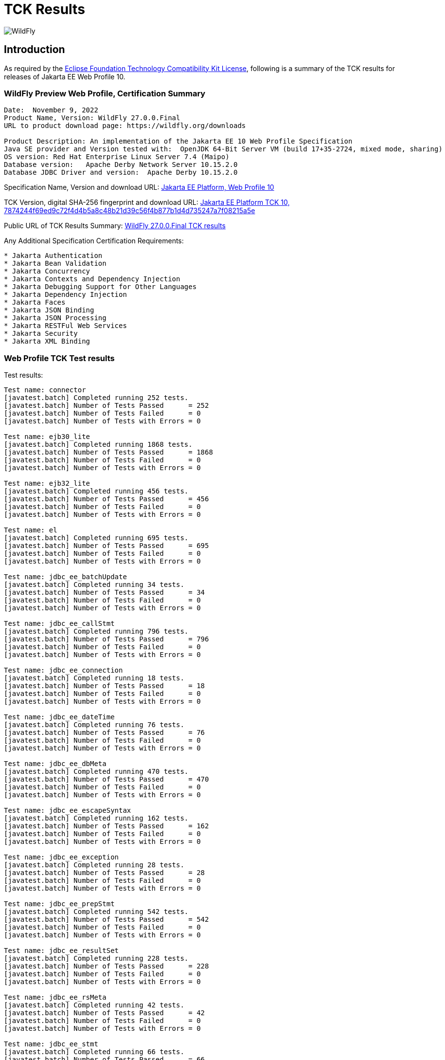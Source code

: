 = TCK Results
:ext-relative: {outfilesuffix}
:imagesdir: ../images/

image:splash_wildflylogo_small.png[WildFly, align="center"]

[[introduction]]
== Introduction
As required by the https://www.eclipse.org/legal/tck.php[Eclipse Foundation Technology Compatibility Kit License], following is a summary of the TCK results for releases of Jakarta EE Web Profile 10.


=== WildFly Preview Web Profile, Certification Summary
----
Date:  November 9, 2022
Product Name, Version: WildFly 27.0.0.Final
URL to product download page: https://wildfly.org/downloads

Product Description: An implementation of the Jakarta EE 10 Web Profile Specification
Java SE provider and Version tested with:  OpenJDK 64-Bit Server VM (build 17+35-2724, mixed mode, sharing)
OS version: Red Hat Enterprise Linux Server 7.4 (Maipo)
Database version:   Apache Derby Network Server 10.15.2.0
Database JDBC Driver and version:  Apache Derby 10.15.2.0
----
Specification Name, Version and download URL:
https://jakarta.ee/specifications/webprofile/10/[Jakarta EE Platform, Web Profile 10]

TCK Version, digital SHA-256 fingerprint and download URL:
https://download.eclipse.org/jakartaee/platform/10/jakarta-jakartaeetck-10.0.0.zip[Jakarta EE Platform TCK 10, 7874244f69ed9c72f4d4b5a8c48b21d39c56f4b877b1d4d735247a7f08215a5e  ]

Public URL of TCK Results Summary: 
https://github.com/wildfly/certifications/blob/EE10/WildFly_27.0.0.Final/jakarta-web-profile-jdk17.adoc#tck-results[WildFly 27.0.0.Final TCK results]

Any Additional Specification Certification Requirements:
----  
* Jakarta Authentication
* Jakarta Bean Validation
* Jakarta Concurrency
* Jakarta Contexts and Dependency Injection
* Jakarta Debugging Support for Other Languages
* Jakarta Dependency Injection
* Jakarta Faces
* Jakarta JSON Binding
* Jakarta JSON Processing
* Jakarta RESTFul Web Services
* Jakarta Security
* Jakarta XML Binding
----

=== Web Profile TCK Test results
Test results:
----
Test name: connector
[javatest.batch] Completed running 252 tests.
[javatest.batch] Number of Tests Passed      = 252
[javatest.batch] Number of Tests Failed      = 0
[javatest.batch] Number of Tests with Errors = 0

Test name: ejb30_lite
[javatest.batch] Completed running 1868 tests.
[javatest.batch] Number of Tests Passed      = 1868
[javatest.batch] Number of Tests Failed      = 0
[javatest.batch] Number of Tests with Errors = 0

Test name: ejb32_lite
[javatest.batch] Completed running 456 tests.
[javatest.batch] Number of Tests Passed      = 456
[javatest.batch] Number of Tests Failed      = 0
[javatest.batch] Number of Tests with Errors = 0

Test name: el
[javatest.batch] Completed running 695 tests.
[javatest.batch] Number of Tests Passed      = 695
[javatest.batch] Number of Tests Failed      = 0
[javatest.batch] Number of Tests with Errors = 0

Test name: jdbc_ee_batchUpdate
[javatest.batch] Completed running 34 tests.
[javatest.batch] Number of Tests Passed      = 34
[javatest.batch] Number of Tests Failed      = 0
[javatest.batch] Number of Tests with Errors = 0

Test name: jdbc_ee_callStmt
[javatest.batch] Completed running 796 tests.
[javatest.batch] Number of Tests Passed      = 796
[javatest.batch] Number of Tests Failed      = 0
[javatest.batch] Number of Tests with Errors = 0

Test name: jdbc_ee_connection
[javatest.batch] Completed running 18 tests.
[javatest.batch] Number of Tests Passed      = 18
[javatest.batch] Number of Tests Failed      = 0
[javatest.batch] Number of Tests with Errors = 0

Test name: jdbc_ee_dateTime
[javatest.batch] Completed running 76 tests.
[javatest.batch] Number of Tests Passed      = 76
[javatest.batch] Number of Tests Failed      = 0
[javatest.batch] Number of Tests with Errors = 0

Test name: jdbc_ee_dbMeta
[javatest.batch] Completed running 470 tests.
[javatest.batch] Number of Tests Passed      = 470
[javatest.batch] Number of Tests Failed      = 0
[javatest.batch] Number of Tests with Errors = 0

Test name: jdbc_ee_escapeSyntax
[javatest.batch] Completed running 162 tests.
[javatest.batch] Number of Tests Passed      = 162
[javatest.batch] Number of Tests Failed      = 0
[javatest.batch] Number of Tests with Errors = 0

Test name: jdbc_ee_exception
[javatest.batch] Completed running 28 tests.
[javatest.batch] Number of Tests Passed      = 28
[javatest.batch] Number of Tests Failed      = 0
[javatest.batch] Number of Tests with Errors = 0

Test name: jdbc_ee_prepStmt
[javatest.batch] Completed running 542 tests.
[javatest.batch] Number of Tests Passed      = 542
[javatest.batch] Number of Tests Failed      = 0
[javatest.batch] Number of Tests with Errors = 0

Test name: jdbc_ee_resultSet
[javatest.batch] Completed running 228 tests.
[javatest.batch] Number of Tests Passed      = 228
[javatest.batch] Number of Tests Failed      = 0
[javatest.batch] Number of Tests with Errors = 0

Test name: jdbc_ee_rsMeta
[javatest.batch] Completed running 42 tests.
[javatest.batch] Number of Tests Passed      = 42
[javatest.batch] Number of Tests Failed      = 0
[javatest.batch] Number of Tests with Errors = 0

Test name: jdbc_ee_stmt
[javatest.batch] Completed running 66 tests.
[javatest.batch] Number of Tests Passed      = 66
[javatest.batch] Number of Tests Failed      = 0
[javatest.batch] Number of Tests with Errors = 0

Test name: jpa_core
[javatest.batch] Completed running 1857 tests.
[javatest.batch] Number of Tests Passed      = 1857
[javatest.batch] Number of Tests Failed      = 0
[javatest.batch] Number of Tests with Errors = 0

Test name: jpa_ee
[javatest.batch] Completed running 38 tests.
[javatest.batch] Number of Tests Passed      = 38
[javatest.batch] Number of Tests Failed      = 0
[javatest.batch] Number of Tests with Errors = 0

Test name: jsonb
[javatest.batch] Completed running 10 tests.
[javatest.batch] Number of Tests Passed      = 10
[javatest.batch] Number of Tests Failed      = 0
[javatest.batch] Number of Tests with Errors = 0

Test name: jsonp
[javatest.batch] Completed running 38 tests.
[javatest.batch] Number of Tests Passed      = 38
[javatest.batch] Number of Tests Failed      = 0
[javatest.batch] Number of Tests with Errors = 0

Test name: jsp
[javatest.batch] Completed running 725 tests.
[javatest.batch] Number of Tests Passed      = 725
[javatest.batch] Number of Tests Failed      = 0
[javatest.batch] Number of Tests with Errors = 0

Test name: jstl
[javatest.batch] Completed running 541 tests.
[javatest.batch] Number of Tests Passed      = 541
[javatest.batch] Number of Tests Failed      = 0
[javatest.batch] Number of Tests with Errors = 0

Test name: jta
[javatest.batch] Completed running 100 tests.
[javatest.batch] Number of Tests Passed      = 100
[javatest.batch] Number of Tests Failed      = 0
[javatest.batch] Number of Tests with Errors = 0

Test name: servlet
[javatest.batch] Completed running 1647 tests.
[javatest.batch] Number of Tests Passed      = 1647
[javatest.batch] Number of Tests Failed      = 0
[javatest.batch] Number of Tests with Errors = 0

Test name: signaturetest_javaee
[javatest.batch] Completed running 2 tests.
[javatest.batch] Number of Tests Passed      = 2
[javatest.batch] Number of Tests Failed      = 0
[javatest.batch] Number of Tests with Errors = 0

Test name: websocket
[javatest.batch] Completed running 748 tests.
[javatest.batch] Number of Tests Passed      = 748
[javatest.batch] Number of Tests Failed      = 0
[javatest.batch] Number of Tests with Errors = 0
----

=== Additional standalone TCK Test results

https://download.eclipse.org/jakartaee/authentication/3.0/jakarta-authentication-tck-3.0.1.zip[Jakarta Authentication 3.0.1 TCK]

SHA-256: `8b916f1b4aed828337bd88b34bb39b133f04611c2dfe71541c2ec5d2dd22cd54` 

TCK result summary:
----
failures=0 errors=0 standaloneauthenticationTests=70
old authenticationPassingCount = 61
old authenticationFailCount = 0
----

https://download.eclipse.org/jakartaee/bean-validation/3.0/beanvalidation-tck-dist-3.0.1.zip[Jakarta Bean Validation 3.0.1 TCK]

SHA-256: `9da36d2d6e2eb8d413f886f15711820008419d210ce4c51af04f96e1ffd583b3` 

TCK result summary:
----
[INFO] Running TestSuite
[INFO] Tests run: 1045, Failures: 0, Errors: 0, Skipped: 0, Time elapsed: 491.734 s - in TestSuite
----

https://download.eclipse.org/jakartaee/concurrency/3.0/concurrency-tck-3.0.2.zip[Jakarta Concurrency 3.0.0 TCK]

SHA-256: `22728d729f620d6a85ae903e7d1184e0a7508a4328491b785f1b4f3d7215ca93` 

TCK result summary:
----
[INFO] Running TestSuite
[INFO] Tests run: 148, Failures: 0, Errors: 0, Skipped: 0, Time elapsed: 177.143 s - in TestSuite
----

https://download.eclipse.org/jakartaee/cdi/4.0/cdi-tck-4.0.5-dist.zip[Jakarta Contexts and Dependency Injection 4.0.5 TCK]

SHA-256: `56ce1046738f79d9bc19271bfb3fb57c667dc7b84122cfeff287f554b34b1377` 

TCK result summary:
----
[INFO] Tests run: 1832, Failures: 0, Errors: 0, Skipped: 0, Time elapsed: 1,726.848 s - in TestSuite
----

https://download.eclipse.org/jakartaee/debugging/2.0/jakarta-debugging-tck-2.0.0.zip[Jakarta Debugging Support for Other Languages 2.0 TCK]

SHA-256: `71999815418799837dc6f3d0dc40c3dcc4144cd90c7cdfd06aa69270483d78bc` 

TCK result summary:
----
Tests run: 1, Failures: 0, Errors: 0
----

https://download.eclipse.org/jakartaee/dependency-injection/2.0/jakarta.inject-tck-2.0.2-bin.zip[Jakarta Dependency Injection 2.0.2 TCK]

SHA-256: `23bce4317ca061c3de648566cdf65c74b57e1264d6891f366567955d6b834972` 

TCK result summary:
----
[INFO] Tests run: 50, Failures: 0, Errors: 0, Skipped: 0, Time elapsed: 2 s - in weld.SampleBootstrapTCK
----

https://download.eclipse.org/jakartaee/faces/4.0/jakarta-faces-tck-4.0.1.zip[Jakarta Faces 4.0.1 TCK]

SHA-256: `117fdbf8aee14ee162cc913ae055621f7e067b0be4dd14c4591be76b90a0dde5`

TCK result summary:
----
Tests run: 261, Failures: 0, Errors: 0
----
----
[javatest.batch] Completed running 5400 tests.
[javatest.batch] Number of Tests Passed      = 5400
[javatest.batch] Number of Tests Failed      = 0
[javatest.batch] Number of Tests with Errors = 0
----

https://download.eclipse.org/jakartaee/jsonb/3.0/jakarta-jsonb-tck-3.0.0.zip[Jakarta JSON Binding 3.0 TCK]

SHA-256: `954fd9a3a67059ddeabe5f51462a6a3b542c94fc798094dd8c312a6a28ef2d0b` 

Includes already certified [Eclipse Yasson 3.0.1](https://github.com/eclipse-ee4j/yasson/releases/tag/3.0.1)

https://download.eclipse.org/jakartaee/jsonp/2.1/jakarta-jsonp-tck-2.1.0.zip[Jakarta JSON Processing 2.1.0 TCK]

SHA-256: `6ee953382ff965627fe20dd7e3bfce6c968ed829d611cf4990988ab54bfe8b54`

Includes already certified [Eclipse Parsson 1.1.1](https://github.com/eclipse-ee4j/parsson/releases/tag/1.1.1)

https://download.eclipse.org/jakartaee/restful-ws/3.1/jakarta-restful-ws-tck-3.1.0.zip[Jakarta RESTful Web Services 3.1.0 TCK]

SHA-256: `ea8cd6cc857af55f19468bbb09e8a30f41c60e8f7413a093e7007c3902a49070` 

TCK result summary:
----
Tests run: 2796, Failures: 0, Errors: 0, Skipped: 59
----

https://download.eclipse.org/jakartaee/security/3.0/jakarta-security-tck-3.0.0.zip[Jakarta Security 3.0.0 TCK]

SHA-256: `696776046dfeaed74266a5d1c4dac7fea5437b6f51743b7fe10962dde755ff8f`

TCK result summary:
----
Completed running 115 tests.
Number of Tests Failed      = 0
Number of Tests with Errors = 0
----
----
[javatest.batch] Completed running 84 tests.
[javatest.batch] Number of Tests Passed      = 84
[javatest.batch] Number of Tests Failed      = 0
[javatest.batch] Number of Tests with Errors = 0
----

(Two tests were excluded due to the challenge at https://github.com/jakartaee/security/issues/270.)

https://download.eclipse.org/jakartaee/xml-binding/4.0/jakarta-xml-binding-tck-4.0.0.zip[Jakarta XML Binding 4.0.0 TCK]

SHA-256: `33fa6a39e6ac6b767316efc2f71fed3577c3d364dd1f532d410915c30a0b5b67` 

TCK result summary:
----
Pass: 24,626  Fail: 0  Error: 0  Not-Run: 0
----
